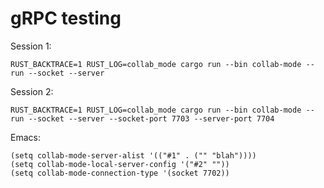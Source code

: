 
* gRPC testing

Session 1:
#+begin_src shell
RUST_BACKTRACE=1 RUST_LOG=collab_mode cargo run --bin collab-mode -- run --socket --server
#+end_src

Session 2:
#+begin_src shell
RUST_BACKTRACE=1 RUST_LOG=collab_mode cargo run --bin collab-mode -- run --socket --server --socket-port 7703 --server-port 7704
#+end_src

Emacs:
#+begin_src elisp
(setq collab-mode-server-alist '(("#1" . ("" "blah"))))
(setq collab-mode-local-server-config '("#2" ""))
(setq collab-mode-connection-type '(socket 7702))
#+end_src
